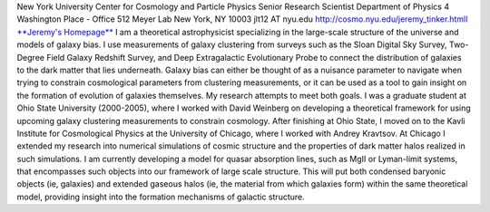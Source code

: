 .. title: Jeremy Tinker, Former BCCP Postdoc
.. slug: jeremy-tinker
.. date: 2013-11-18 08:31:31
.. tags: 
.. description: 


|jer|\ New York University Center for Cosmology and Particle Physics
Senior Research Scientist Department of Physics 4 Washington Place -
Office 512 Meyer Lab New York, NY 10003 jlt12 AT nyu.edu
http://cosmo.nyu.edu/jeremy\_tinker.html\ `l <http://cosmo.nyu.edu/jeremy_tinker.html>`__
`**Jeremy's Homepage** <http://cosmo.nyu.edu/~tinker/>`__ I am a
theoretical astrophysicist specializing in the large-scale structure of
the universe and models of galaxy bias. I use measurements of galaxy
clustering from surveys such as the Sloan Digital Sky Survey, Two-Degree
Field Galaxy Redshift Survey, and Deep Extragalactic Evolutionary Probe
to connect the distribution of galaxies to the dark matter that lies
underneath. Galaxy bias can either be thought of as a nuisance parameter
to navigate when trying to constrain cosmological parameters from
clustering measurements, or it can be used as a tool to gain insight on
the formation of evolution of galaxies themselves. My research attempts
to meet both goals. I was a graduate student at Ohio State University
(2000-2005), where I worked with David Weinberg on developing a
theoretical framework for using upcoming galaxy clustering measurements
to constrain cosmology. After finishing at Ohio State, I moved on to the
Kavli Institute for Cosmological Physics at the University of Chicago,
where I worked with Andrey Kravtsov. At Chicago I extended my research
into numerical simulations of cosmic structure and the properties of
dark matter halos realized in such simulations. I am currently
developing a model for quasar absorption lines, such as MgII or
Lyman-limit systems, that encompasses such objects into our framework of
large scale structure. This will put both condensed baryonic objects
(ie, galaxies) and extended gaseous halos (ie, the material from which
galaxies form) within the same theoretical model, providing insight into
the formation mechanisms of galactic structure.

.. |jer| image:: http://bccp.berkeley.edu/new/wp-content/uploads/2012/12/jer.jpg
